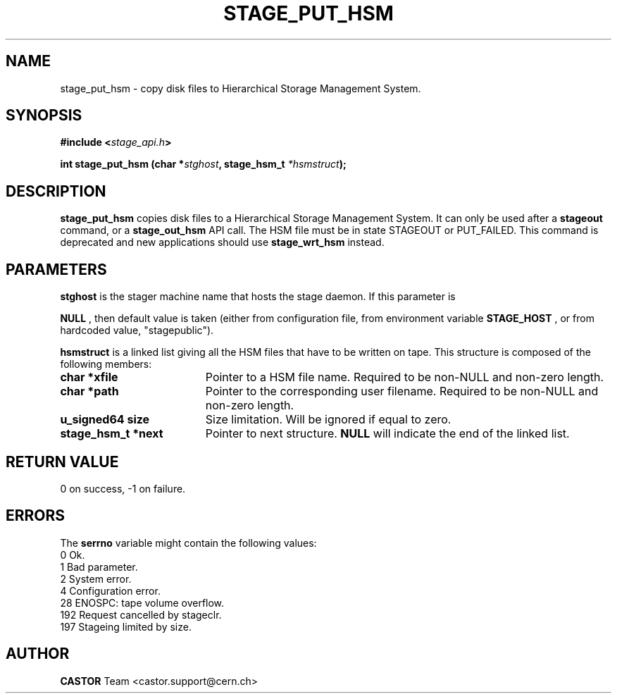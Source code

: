 .\" $Id: stage_put_hsm.man,v 1.5 2002/10/13 11:47:30 jdurand Exp $
.\"
.\" @(#)$RCSfile: stage_put_hsm.man,v $ $Revision: 1.5 $ $Date: 2002/10/13 11:47:30 $ CERN IT-PDP/DM Jean-Damien Durand
.\" Copyright (C) 1994-2002 by CERN/IT/DS/HSM
.\" All rights reserved
.\"
.TH STAGE_PUT_HSM "3" "$Date: 2002/10/13 11:47:30 $" "CASTOR" "Stage Library Functions"
.SH NAME
stage_put_hsm \- copy disk files to Hierarchical Storage Management System.
.SH SYNOPSIS
.BI "#include <" stage_api.h ">"
.sp
.BI "int stage_put_hsm (char *" stghost ,
.BI "stage_hsm_t " *hsmstruct ");"

.SH DESCRIPTION
.B stage_put_hsm
copies disk files to a Hierarchical Storage Management System. It can only be used after a
.B stageout
command, or a
.B stage_out_hsm
API call. The HSM file must be in state STAGEOUT or PUT_FAILED. This command is deprecated and new applications should use \fBstage_wrt_hsm\fP instead.

.SH PARAMETERS
.B stghost
is the stager machine name that hosts the stage daemon. If this parameter is
.P
.B NULL
, then default value is taken (either from configuration file, from environment variable
.B STAGE_HOST
, or from hardcoded value, "stagepublic").
.P
.B hsmstruct
is a linked list giving all the HSM files that have to be written on tape. This structure is composed of the following members:
.TP 1.9i
.B char *xfile
Pointer to a HSM file name. Required to be non-NULL and non-zero length.
.TP
.B char *path
Pointer to the corresponding user filename. Required to be non-NULL and non-zero length.
.TP
.B u_signed64 size
Size limitation. Will be ignored if equal to zero.
.TP
.B stage_hsm_t *next
Pointer to next structure.
.B NULL
will indicate the end of the linked list.

.SH RETURN VALUE
0 on success, -1 on failure.

.SH ERRORS
The
.B serrno
variable might contain the following values:
\
.br
0       Ok.
.br
1       Bad parameter.
.br
2       System error.
.br
4       Configuration error.
.br
28      ENOSPC: tape volume overflow.
.br
192     Request cancelled by stageclr.
.br
197     Stageing limited by size.

.SH AUTHOR
\fBCASTOR\fP Team <castor.support@cern.ch>

